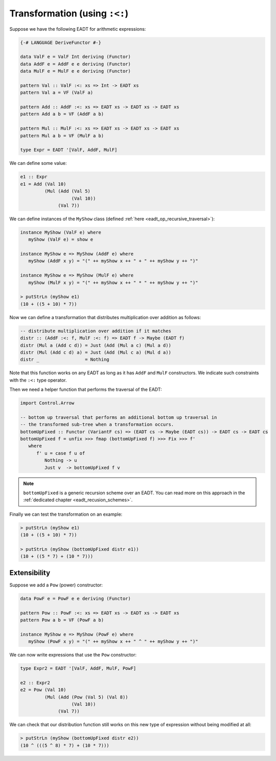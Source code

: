 ==============================================================================
Transformation (using ``:<:``)
==============================================================================

Suppose we have the following EADT for arithmetic expressions:

.. code::

   {-# LANGUAGE DeriveFunctor #-}

   data ValF e = ValF Int deriving (Functor)
   data AddF e = AddF e e deriving (Functor)
   data MulF e = MulF e e deriving (Functor)

   pattern Val :: ValF :<: xs => Int -> EADT xs
   pattern Val a = VF (ValF a)

   pattern Add :: AddF :<: xs => EADT xs -> EADT xs -> EADT xs
   pattern Add a b = VF (AddF a b)

   pattern Mul :: MulF :<: xs => EADT xs -> EADT xs -> EADT xs
   pattern Mul a b = VF (MulF a b)

   type Expr = EADT '[ValF, AddF, MulF]

We can define some value:

.. code::

   e1 :: Expr
   e1 = Add (Val 10)
            (Mul (Add (Val 5)
                      (Val 10))
                 (Val 7))


We can define instances of the ``MyShow`` class (defined :ref:`here
<eadt_op_recursive_traversal>`):

.. code::

   instance MyShow (ValF e) where
      myShow (ValF e) = show e

   instance MyShow e => MyShow (AddF e) where
      myShow (AddF x y) = "(" ++ myShow x ++ " + " ++ myShow y ++ ")"

   instance MyShow e => MyShow (MulF e) where
      myShow (MulF x y) = "(" ++ myShow x ++ " * " ++ myShow y ++ ")"

   > putStrLn (myShow e1)
   (10 + ((5 + 10) * 7))


Now we can define a transformation that distributes multiplication over
addition as follows:

.. code::

   -- distribute multiplication over addition if it matches
   distr :: (AddF :<: f, MulF :<: f) => EADT f -> Maybe (EADT f)
   distr (Mul a (Add c d)) = Just (Add (Mul a c) (Mul a d))
   distr (Mul (Add c d) a) = Just (Add (Mul c a) (Mul d a))
   distr _                 = Nothing

Note that this function works on any EADT as long as it has ``AddF`` and
``MulF`` constructors. We indicate such constraints with the ``:<:`` type
operator.

Then we need a helper function that performs the traversal of the EADT:

.. code::

   import Control.Arrow

   -- bottom up traversal that performs an additional bottom up traversal in
   -- the transformed sub-tree when a transformation occurs. 
   bottomUpFixed :: Functor (VariantF cs) => (EADT cs -> Maybe (EADT cs)) -> EADT cs -> EADT cs
   bottomUpFixed f = unfix >>> fmap (bottomUpFixed f) >>> Fix >>> f'
      where
         f' u = case f u of
            Nothing -> u
            Just v  -> bottomUpFixed f v

.. note::

   ``bottomUpFixed`` is a generic recursion scheme over an EADT. You can read more on this approach in the :ref:`dedicated chapter <eadt_recusion_schemes>`.


Finally we can test the transformation on an example:

.. code::

   > putStrLn (myShow e1)
   (10 + ((5 + 10) * 7))

   > putStrLn (myShow (bottomUpFixed distr e1))
   (10 + ((5 * 7) + (10 * 7)))

------------------------------------------------------------------------------
Extensibility
------------------------------------------------------------------------------

Suppose we add a ``Pow`` (power) constructor:

.. code::

   data PowF e = PowF e e deriving (Functor)

   pattern Pow :: PowF :<: xs => EADT xs -> EADT xs -> EADT xs
   pattern Pow a b = VF (PowF a b)

   instance MyShow e => MyShow (PowF e) where
      myShow (PowF x y) = "(" ++ myShow x ++ " ^ " ++ myShow y ++ ")"

We can now write expressions that use the ``Pow`` constructor:

.. code::

   type Expr2 = EADT '[ValF, AddF, MulF, PowF]

   e2 :: Expr2
   e2 = Pow (Val 10)
            (Mul (Add (Pow (Val 5) (Val 8))
                      (Val 10))
                 (Val 7))

We can check that our distribution function still works on this new type of
expression without being modified at all:

.. code::

   > putStrLn (myShow (bottomUpFixed distr e2))
   (10 ^ (((5 ^ 8) * 7) + (10 * 7)))


